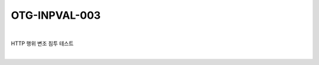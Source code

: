 ============================================================================================
OTG-INPVAL-003
============================================================================================

|

HTTP 행위 변조 침투 테스트

|